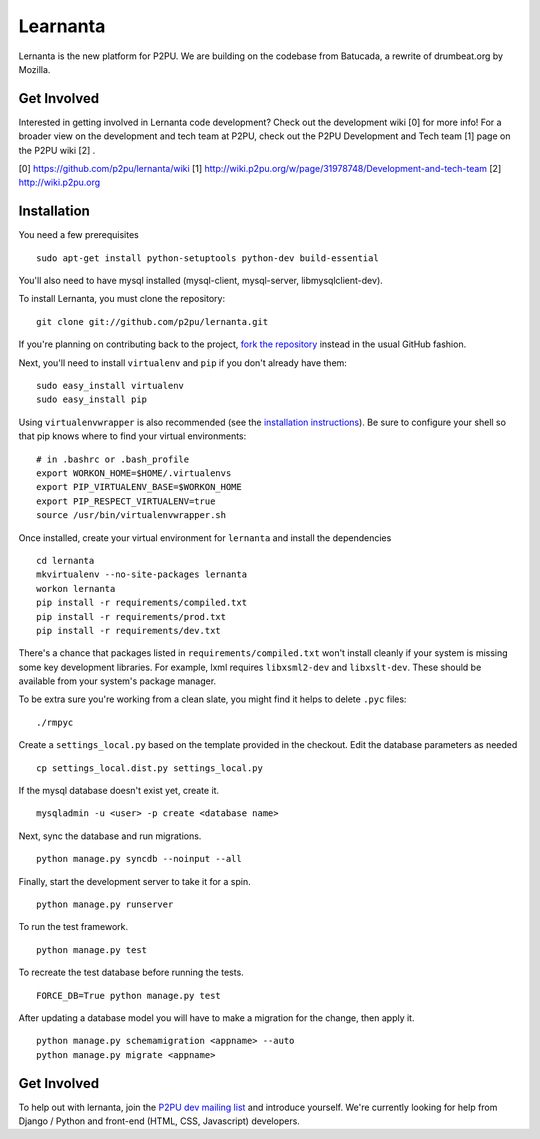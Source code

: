 =========
Learnanta
=========

Lernanta is the new platform for P2PU. We are building on the codebase from
Batucada, a rewrite of drumbeat.org by Mozilla. 

.. _Django: http://www.djangoproject.com/


Get Involved
------------

Interested in getting involved in Lernanta code development? Check out the development wiki [0] for more info! For a broader view on the development and tech team at P2PU, check out the P2PU Development and Tech team [1] page on the P2PU wiki [2] . 

[0] https://github.com/p2pu/lernanta/wiki
[1] http://wiki.p2pu.org/w/page/31978748/Development-and-tech-team
[2] http://wiki.p2pu.org

Installation
------------

You need a few prerequisites ::

   sudo apt-get install python-setuptools python-dev build-essential

You'll also need to have mysql installed (mysql-client, mysql-server, libmysqlclient-dev).

To install Lernanta, you must clone the repository: ::

   git clone git://github.com/p2pu/lernanta.git

If you're planning on contributing back to the project, `fork the repository`_ instead in the usual GitHub fashion.

.. _fork the repository: http://help.github.com/forking/

Next, you'll need to install ``virtualenv`` and ``pip`` if you don't already have them: ::

   sudo easy_install virtualenv
   sudo easy_install pip
   
Using ``virtualenvwrapper`` is also recommended (see the `installation instructions`_). Be sure to configure your shell so that pip knows where to find your virtual environments: ::

   # in .bashrc or .bash_profile
   export WORKON_HOME=$HOME/.virtualenvs
   export PIP_VIRTUALENV_BASE=$WORKON_HOME
   export PIP_RESPECT_VIRTUALENV=true
   source /usr/bin/virtualenvwrapper.sh

.. _installation instructions: http://www.doughellmann.com/docs/virtualenvwrapper/

Once installed, create your virtual environment for ``lernanta`` and install the dependencies ::

   cd lernanta
   mkvirtualenv --no-site-packages lernanta 
   workon lernanta
   pip install -r requirements/compiled.txt
   pip install -r requirements/prod.txt
   pip install -r requirements/dev.txt

There's a chance that packages listed in ``requirements/compiled.txt`` won't install cleanly if your system is missing some key development libraries. For example, lxml requires ``libxsml2-dev`` and ``libxslt-dev``. These should be available from your system's package manager.
   
To be extra sure you're working from a clean slate, you might find it helps to delete ``.pyc`` files: ::

    ./rmpyc

Create a ``settings_local.py`` based on the template provided in the checkout. Edit the database parameters as needed ::

   cp settings_local.dist.py settings_local.py

If the mysql database doesn't exist yet, create it. ::

   mysqladmin -u <user> -p create <database name>
 
Next, sync the database and run migrations. ::

   python manage.py syncdb --noinput --all

Finally, start the development server to take it for a spin. ::

   python manage.py runserver 

To run the test framework. ::

   python manage.py test

To recreate the test database before running the tests. ::

   FORCE_DB=True python manage.py test

After updating a database model you will have to make a migration for the change, then apply it. ::

   python manage.py schemamigration <appname> --auto
   python manage.py migrate <appname>

Get Involved
------------

To help out with lernanta, join the `P2PU dev mailing list`_ and introduce yourself. We're currently looking for help from Django / Python and front-end (HTML, CSS, Javascript) developers. 

.. _P2PU dev mailing list: http://lists.p2pu.org/mailman/listinfo/p2pu-dev
